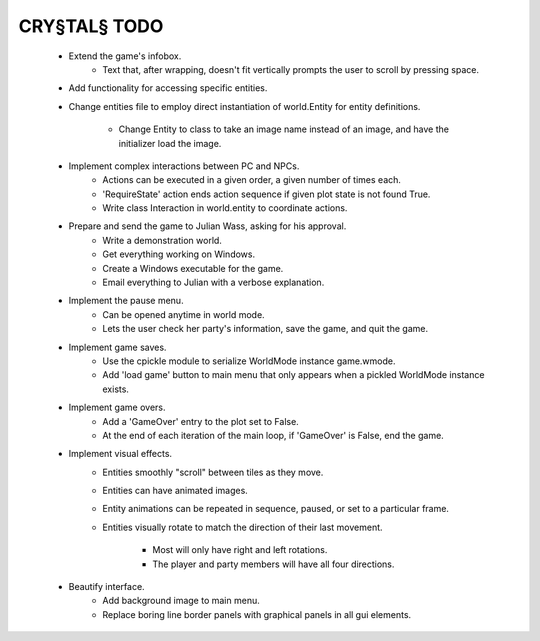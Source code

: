 CRY§TAL§ TODO
=============

    * Extend the game's infobox.
        * Text that, after wrapping, doesn't fit vertically prompts the
          user to scroll by pressing space.
    * Add functionality for accessing specific entities.
    * Change entities file to employ direct instantiation of world.Entity
      for entity definitions.
        * Change Entity to class to take an image name instead of an image,
          and have the initializer load the image.
    * Implement complex interactions between PC and NPCs.
        * Actions can be executed in a given order, a given number of
          times each.
        * 'RequireState' action ends action sequence if given plot state
          is not found True.
        * Write class Interaction in world.entity to coordinate actions.
    * Prepare and send the game to Julian Wass, asking for his approval.
        * Write a demonstration world.
        * Get everything working on Windows.
        * Create a Windows executable for the game.
        * Email everything to Julian with a verbose explanation.
    * Implement the pause menu.
        * Can be opened anytime in world mode.
        * Lets the user check her party's information, save the game,
          and quit the game.
    * Implement game saves.
        * Use the cpickle module to serialize WorldMode instance game.wmode.
        * Add 'load game' button to main menu that only appears when a pickled
          WorldMode instance exists.
    * Implement game overs.
        * Add a 'GameOver' entry to the plot set to False.
        * At the end of each iteration of the main loop, if 'GameOver'
          is False, end the game.
    * Implement visual effects.
        * Entities smoothly "scroll" between tiles as they move.
        * Entities can have animated images.
        * Entity animations can be repeated in sequence, paused, or set
          to a particular frame.
        * Entities visually rotate to match the direction of their last
          movement.
            * Most will only have right and left rotations.
            * The player and party members will have all four directions.
    * Beautify interface.
        * Add background image to main menu.
        * Replace boring line border panels with graphical panels in all
          gui elements.
